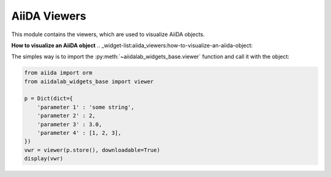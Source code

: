 .. _widget-list:aiida_viewers:

*************
AiiDA Viewers
*************

This module contains the viewers, which are used to visualize AiiDA objects.

**How to visualize an AiiDA object**
.. _widget-list:aiida_viewers:how-to-visualize-an-aiida-object:

The simples way is to import the :py:meth:`~aiidalab_widgets_base.viewer` function and call it with the object:

.. code-block:: python

    from aiida import orm
    from aiidalab_widgets_base import viewer

    p = Dict(dict={
        'parameter 1' : 'some string',
        'parameter 2' : 2,
        'parameter 3' : 3.0,
        'parameter 4' : [1, 2, 3],
    })
    vwr = viewer(p.store(), downloadable=True)
    display(vwr)
